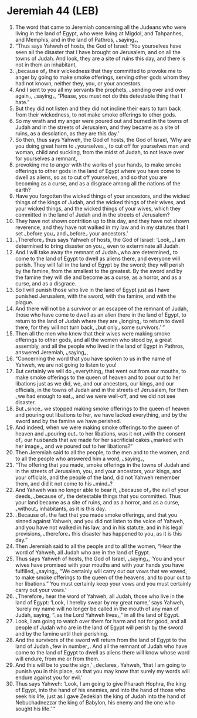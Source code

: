 * Jeremiah 44 (LEB)
:PROPERTIES:
:ID: LEB/24-JER44
:END:

1. The word that came to Jeremiah concerning all the Judeans who were living in the land of Egypt, who were living at Migdol, and Tahpanhes, and Memphis, and in the land of Pathros, ⌞saying⌟,
2. “Thus says Yahweh of hosts, the God of Israel: ‘You yourselves have seen all the disaster that I have brought on Jerusalem, and on all the towns of Judah. And look, they are a site of ruins this day, and there is not in them an inhabitant,
3. ⌞because of⌟ their wickedness that they committed to provoke me to anger by going to make smoke offerings, serving other gods whom they had not known, neither they, you, or your ancestors.
4. And I sent to you all my servants the prophets, ⌞sending over and over again⌟, ⌞saying⌟, “Please, you must not do this detestable thing that I hate.”
5. But they did not listen and they did not incline their ears to turn back from their wickedness, to not make smoke offerings to other gods.
6. So my wrath and my anger were poured out and burned in the towns of Judah and in the streets of Jerusalem, and they became as a site of ruins, as a desolation, as they are this day.’
7. So then, thus says Yahweh, the God of hosts, the God of Israel, ‘Why are you doing great harm to ⌞yourselves⌟, to cut off for yourselves man and woman, child and suckling, from the midst of Judah, to not leave over for yourselves a remnant,
8. provoking me to anger with the works of your hands, to make smoke offerings to other gods in the land of Egypt where you have come to dwell as aliens, so as to cut off yourselves, and so that you are becoming as a curse, and as a disgrace among all the nations of the earth?
9. Have you forgotten the wicked things of your ancestors, and the wicked things of the kings of Judah, and the wicked things of their wives, and your wicked things, and the wicked things of your wives, which they committed in the land of Judah and in the streets of Jerusalem?
10. They have not shown contrition up to this day, and they have not shown reverence, and they have not walked in my law and in my statutes that I set ⌞before you⌟ and ⌞before⌟ your ancestors.’
11. ⌞Therefore⌟ thus says Yahweh of hosts, the God of Israel: ‘Look, ⌞I am determined to bring disaster on you⌟, even to exterminate all Judah.
12. And I will take away the remnant of Judah ⌞who are determined⌟ to come to the land of Egypt to dwell as aliens there, and everyone will perish. They will fall in the land of Egypt by the sword; they will perish by the famine, from the smallest to the greatest. By the sword and by the famine they will die and become as a curse, as a horror, and as a curse, and as a disgrace.
13. So I will punish those who live in the land of Egypt just as I have punished Jerusalem, with the sword, with the famine, and with the plague.
14. And there will not be a survivor or an escapee of the remnant of Judah, those who have come to dwell as an alien there in the land of Egypt, to return to the land of Judah where they are ⌞longing⌟ to return to dwell there, for they will not turn back, ⌞but only⌟ some survivors.’ ”
15. Then all the men who knew that their wives were making smoke offerings to other gods, and all the women who stood by, a great assembly, and all the people who lived in the land of Egypt in Pathros, answered Jeremiah, ⌞saying⌟,
16. “Concerning the word that you have spoken to us in the name of Yahweh, we are not going to listen to you!
17. But certainly we will do ⌞everything⌟ that went out from our mouths, to make smoke offerings to the queen of heaven and to pour out to her libations just as we did, we, and our ancestors, our kings, and our officials, in the towns of Judah and in the streets of Jerusalem, for then ⌞we had enough to eat⌟, and we were well-off, and we did not see disaster.
18. But ⌞since⌟ we stopped making smoke offerings to the queen of heaven and pouring out libations to her, we have lacked everything, and by the sword and by the famine we have perished.
19. And indeed, when we were making smoke offerings to the queen of heaven and ⌞pouring out⌟ to her libations, was it not ⌞with the consent of⌟ our husbands that we made for her sacrificial cakes ⌞marked with her image⌟, and we poured out to her libations?”
20. Then Jeremiah said to all the people, to the men and to the women, and to all the people who answered him a word, ⌞saying⌟,
21. “The offering that you made, smoke offerings in the towns of Judah and in the streets of Jerusalem, you, and your ancestors, your kings, and your officials, and the people of the land, did not Yahweh remember them, and did it not come to his ⌞mind⌟?
22. And Yahweh was no longer able to bear it, ⌞because of⌟ the evil of your deeds, ⌞because of⌟ the detestable things that you committed. Thus your land became as a site of ruins, and as a horror, and as a curse, ⌞without⌟ inhabitants, as it is this day.
23. ⌞Because of⌟ the fact that you made smoke offerings, and that you sinned against Yahweh, and you did not listen to the voice of Yahweh, and you have not walked in his law, and in his statute, and in his legal provisions, ⌞therefore⌟ this disaster has happened to you, as it is this day.”
24. Then Jeremiah said to all the people and to all the women, “Hear the word of Yahweh, all Judah who are in the land of Egypt.
25. Thus says Yahweh of hosts, the God of Israel, ⌞saying⌟, ‘You and your wives have promised with your mouths and with your hands you have fulfilled, ⌞saying⌟, “We certainly will carry out our vows that we vowed, to make smoke offerings to the queen of the heavens, and to pour out to her libations.” You must certainly keep your vows and you must certainly carry out your vows.’
26. ⌞Therefore⌟ hear the word of Yahweh, all Judah, those who live in the land of Egypt: ‘Look, I hereby swear by my great name,’ says Yahweh, ‘surely my name will no longer be called in the mouth of any man of Judah, saying, “⌞as the Lord Yahweh lives⌟,” in all the land of Egypt.
27. Look, I am going to watch over them for harm and not for good, and all people of Judah who are in the land of Egypt will perish by the sword and by the famine until their perishing.
28. And the survivors of the sword will return from the land of Egypt to the land of Judah ⌞few in number⌟. And all the remnant of Judah who have come to the land of Egypt to dwell as aliens there will know whose word will endure, from me or from them.
29. And this will be to you the sign,’ ⌞declares⌟ Yahweh, ‘that I am going to punish you in this place, so that you may know that surely my words will endure against you for evil.’
30. Thus says Yahweh: ‘Look, I am going to give Pharaoh Hophra, the king of Egypt, into the hand of his enemies, and into the hand of those who seek his life, just as I gave Zedekiah the king of Judah into the hand of Nebuchadnezzar the king of Babylon, his enemy and the one who sought his life.’ ”
